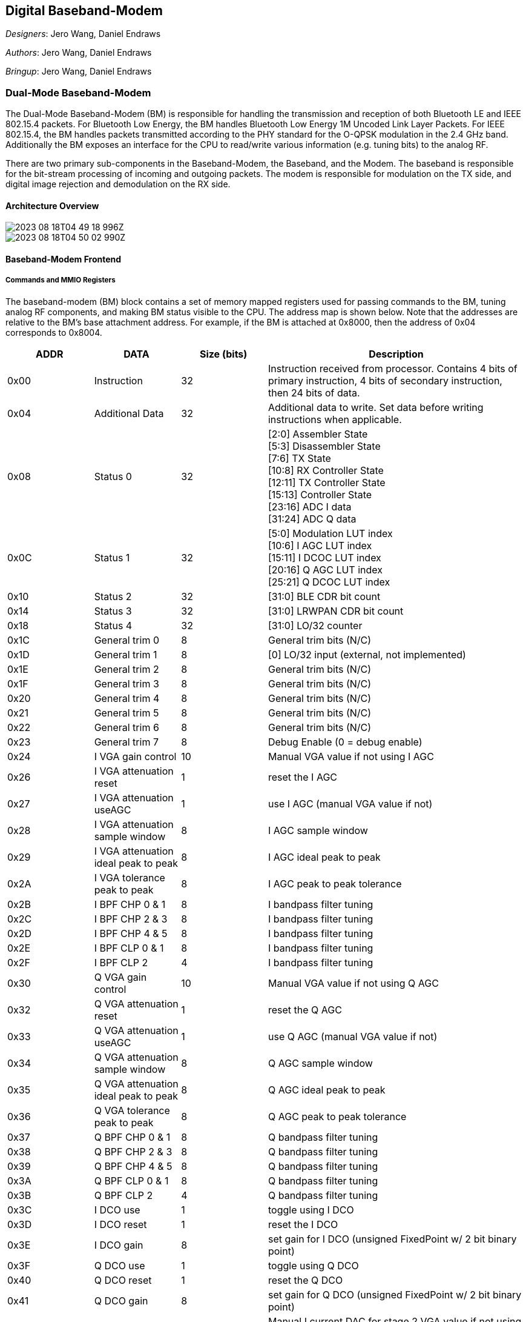 == Digital Baseband-Modem

__Designers__: Jero Wang, Daniel Endraws

__Authors__: Jero Wang, Daniel Endraws

__Bringup__: Jero Wang, Daniel Endraws

=== Dual-Mode Baseband-Modem

The Dual-Mode Baseband-Modem (BM) is responsible for handling the transmission and reception of both Bluetooth LE and IEEE 802.15.4 packets. For Bluetooth Low Energy, the BM handles Bluetooth Low Energy 1M Uncoded Link Layer Packets. For IEEE 802.15.4, the BM handles packets transmitted according to the PHY standard for the O-QPSK modulation in the 2.4 GHz band. Additionally the BM exposes an interface for the CPU to read/write various information (e.g. tuning bits) to the analog RF. 

There are two primary sub-components in the Baseband-Modem, the Baseband, and the Modem. The baseband is responsible for the bit-stream processing of incoming and outgoing packets. The modem is responsible for modulation on the TX side, and digital image rejection and demodulation on the RX side.

==== Architecture Overview

image::2023-08-18T04-49-18-996Z.png[] 

image::2023-08-18T04-50-02-990Z.png[] 

==== Baseband-Modem Frontend

===== Commands and MMIO Registers

The baseband-modem (BM) block contains a set of memory mapped registers used for passing commands to the BM, tuning analog RF components, and making BM status visible to the CPU. The address map is shown below. Note that the addresses are relative to the BM’s base attachment address. For example, if the BM is attached at 0x8000, then the address of 0x04 corresponds to 0x8004.

[cols="3*^,3", options="header", stripes="even", grid="all"]
|===
| ADDR | DATA | Size (bits) | Description
| 0x00 | Instruction | 32
| Instruction received from processor. Contains 4 bits of primary instruction, 4 bits of secondary instruction, then 24 bits of data.
| 0x04 | Additional Data | 32
| Additional data to write. Set data before writing instructions when applicable.
| 0x08 | Status 0 | 32
| [2:0] Assembler State +
[5:3] Disassembler State +
[7:6] TX State +
[10:8] RX Controller State +
[12:11] TX Controller State +
[15:13] Controller State +
[23:16] ADC I data +
[31:24] ADC Q data
| 0x0C | Status 1 | 32
| [5:0] Modulation LUT index +
[10:6] I AGC LUT index +
[15:11] I DCOC LUT index +
[20:16] Q AGC LUT index +
[25:21] Q DCOC LUT index
| 0x10 | Status 2 | 32 | [31:0] BLE CDR bit count
| 0x14 | Status 3 | 32 | [31:0] LRWPAN CDR bit count
| 0x18 | Status 4 | 32 | [31:0] LO/32 counter
| 0x1C | General trim 0 | 8 | General trim bits (N/C)
| 0x1D | General trim 1 | 8 | [0] LO/32 input (external, not implemented)
| 0x1E | General trim 2 | 8 | General trim bits (N/C)
| 0x1F | General trim 3 | 8 | General trim bits (N/C)
| 0x20 | General trim 4 | 8 | General trim bits (N/C)
| 0x21 | General trim 5 | 8 | General trim bits (N/C)
| 0x22 | General trim 6 | 8 | General trim bits (N/C)
| 0x23 | General trim 7 | 8 | Debug Enable (0 = debug enable)
| 0x24 | I VGA gain control | 10 | Manual VGA value if not using I AGC
| 0x26 | I VGA attenuation reset | 1 | reset the I AGC
| 0x27 | I VGA attenuation useAGC | 1 | use I AGC (manual VGA value if not)
| 0x28 | I VGA attenuation sample window | 8 | I AGC sample window
| 0x29 | I VGA attenuation ideal peak to peak | 8 | I AGC ideal peak to peak
| 0x2A | I VGA tolerance peak to peak | 8 | I AGC peak to peak tolerance
| 0x2B | I BPF CHP 0 & 1 | 8 | I bandpass filter tuning
| 0x2C | I BPF CHP 2 & 3 | 8 | I bandpass filter tuning
| 0x2D | I BPF CHP 4 & 5 | 8 | I bandpass filter tuning
| 0x2E | I BPF CLP 0 & 1 | 8 | I bandpass filter tuning
| 0x2F | I BPF CLP 2 | 4 | I bandpass filter tuning
| 0x30 | Q VGA gain control | 10 | Manual VGA value if not using Q AGC
| 0x32 | Q VGA attenuation reset | 1 | reset the Q AGC
| 0x33 | Q VGA attenuation useAGC | 1 | use Q AGC (manual VGA value if not)
| 0x34 | Q VGA attenuation sample window | 8 | Q AGC sample window
| 0x35 | Q VGA attenuation ideal peak to peak | 8 | Q AGC ideal peak to peak
| 0x36 | Q VGA tolerance peak to peak | 8 | Q AGC peak to peak tolerance
| 0x37 | Q BPF CHP 0 & 1 | 8 | Q bandpass filter tuning
| 0x38 | Q BPF CHP 2 & 3 | 8 | Q bandpass filter tuning
| 0x39 | Q BPF CHP 4 & 5 | 8 | Q bandpass filter tuning
| 0x3A | Q BPF CLP 0 & 1 | 8 | Q bandpass filter tuning
| 0x3B | Q BPF CLP 2 | 4 | Q bandpass filter tuning
| 0x3C | I DCO use | 1 | toggle using I DCO
| 0x3D | I DCO reset | 1 | reset the I DCO
| 0x3E | I DCO gain | 8 | set gain for I DCO (unsigned FixedPoint w/ 2 bit binary point)
| 0x3F | Q DCO use | 1 | toggle using Q DCO
| 0x40 | Q DCO reset | 1 | reset the Q DCO
| 0x41 | Q DCO gain | 8 | set gain for Q DCO (unsigned FixedPoint w/ 2 bit binary point)
| 0x42 | DCOC tuning 1 | 6 | Manual I current DAC for stage 2 VGA value if not using I DCO
| 0x43 | DCOC tuning 2 | 6 | Manual Q current DAC for stage 2 VGA value if not using Q DCO
| 0x46 | MUX debug in | 10 | Debug configuration, input
| 0x48 | MUX debug out | 10 | Debug configuration, output
| 0x4A | Enable RX I | 5 | Manual enable RX I values {3'b0, mix, buf, vga_s1, vga_s2, bpf}
| 0x4B | Enable RX Q | 5 | Manual enable RX Q values {3'b0, mix, buf, vga_s1, vga_s2, bpf}
| 0x4C | Enable VCO LO | 2 | Manual enable VCO LO {6'b0, vco_lo, lna}
| 0x50 | LUT command | 32 | LUT set instruction [3:0] LUT ID [9:4] address (index) [31:10] value
| 0x54 | RX error message | 32 | Interrupt message, RX error message
| 0x58 | RX finish message | 32 | Interrupt message, RX finish message
| 0x5C | TX error message | 32 | Interrupt message, TX error message
| 0x60 | FIR command | 32 | FIR filter reprogramming instruction, [3:0] FIR ID [9:4] coefficient (index) [31:10] value
| 0x64 | I VGA attenuation gain increase | 8 | I AGC gain increase step size (by LUT index)
| 0x65 | I VGA attenuation gain decrease | 8 | I AGC gain decrease step size (by LUT index)
| 0x66 | Q VGA attenuation gain increase | 8 | Q AGC gain increase step size (by LUT index)
| 0x67 | Q VGA attenuation gain decrease | 8 | Q AGC gain decrease step size (by LUT index)
|===

In order to pass commands to the BM, two 32-bit registers at addresses 0x00 and 0x04 are utilized. The register at 0x04 contains the additional data field for a given command while the register at 0x00 contains the instruction. Writing to the register at 0x00 is the trigger for the BM to execute a given command. Accordingly, **the processor should always write to the additional data register prior to writing to the instruction register for a given command.** The format for a BM instruction and a list of available instructions are detailed below.


[cols="1,2,2,2",options="header"]
|===
| Bits      | 31-8 | 7-4          | 3-0
| Field     | Data | Instruction 2 | Instruction 1
|===

===== List of Commands

**Configure Command**

Configure baseband constants. The constant is selected using the instruction 2 field and set to the value specified in the additional data field. In the case that the secondary instruction is set to CONFIG_LUT, reference the LUT addresses provided in the explanations below/

[cols="1,2,2,2",options="header"]
|===
| Field         | Data                                     | Instruction 2 | Instruction 1
| Value         | X unless CONFIG_LUT, then LUT address    | See table     | 0
|===

[cols="1,3",options="header"]
|===
| Field            | Additional Data
| Value            | Value for the constant to be set to
|===

[cols="1,3",options="header"]
|===
| Instruction 2 | Name                     
| 0x0            | CONFIG_RADIO_MODE         
| 0x1             | CONFIG_CRC_SEED           
| 0x2             | CONFIG_ACCESS_ADDRESS     
| 0x3             | CONFIG_SHR                
| 0x4             | CONFIG_BLE_CHANNEL_INDEX  
| 0x5             | CONFIG_LRWPAN_CHANNEL_INDEX 
|===

**Configuration instruction descriptions**

(0x0) CONFIG_RADIO_MODE::
Specify the following in the Additional Data register (0x04) prior to issuing the instruction
0: Set the radio transceiver mode to Bluetooth Low Energy
1: Set the radio transceiver mode to IEEE 802.15.4 LR-WPAN
Valid in any radio mode.

(0x1) CONFIG_CRC_SEED::
Set the CRC (cyclic redundancy check) seed for the BLE and LR-WPAN CRC circuits to the value in the Additional Data register (0x04). This value changes for BLE and should be 0 for LR-WPAN

(0x2) CONFIG_ACCESS_ADDRESS::
Set the BLE Access Address for the BLE uncoded packet. This value must be provided by the CPU. More information may be found in the BLE Baseband section. 
NOTE: An access address of 0xFFFFFFF6 disables whitening of transmitted BLE packets

(0x3) CONFIG_SHR::
Set the LRWPAN SHR to match with for receiving a LRWPAN packet. This value must be provided by the CPU. According to 802.15.4 spec, it should be a fixed value of 0xA700 (only 2 bytes are matched due to lower hardware cost), but is programmable for flexibility.

(0x4) CONFIG_BLE_CHANNEL_INDEX::
Values for the channel index can range from 0 to 39, corresponding to BLE channel frequencies beginning at 2402 MHz until 2480 MHz. It is critical to note that the channel index from 0 to 39 is a direct mapping to channel frequencies - NOT the BLE channel numbering scheme that considers advertising channels separately.. For example, setting CONFIG_BLE_CHANNEL_INDEX to 0 will result in a transmission with center frequency at 2402 MHz. This corresponds to BLE channel 37. More information: https://www.rfwireless-world.com/Terminology/BLE-Advertising-channels-and-Data-channels-list.html 

(0x5) CONFIG_LRWPAN_CHANNEL_INDEX::
Values for the channel index can range from 0 to 15, corresponding to LR-WPAN channel frequencies beginning at 2405 MHz until 2480 MHz.


**Send Command**

Transmit a specified number of PDU header and data bytes. Bytes are retrieved by the BM by loading them from the specified address.

[cols="4",options="header"]
|===
| Field            | Data             | Instruction 2 | Instruction 1
| Value            | Number of bytes  | X             | 1
|===

[cols="2",options="header"]
|===
| Field            | Additional Data
| Value            | Load address
|===


**Receive Enter Command**

Place the device into receive mode. If a message is picked up, it will be stored starting at the specified address address.

[cols="4",options="header"]
|===
| Field            | Data | Instruction 2 | Instruction 1
| Value            | X    | X             | 2
|===


[cols="2",options="header"]
|===
| Field            | Additional Data
| Value            | Storage address
|===

**Receive Exit Command**

Exit the device from receive mode. This command will succeed as long as the device has not yet matched an instruction preamble.

[cols="4",options="header"]
|===
| Field            | Data | Instruction 2 | Instruction 1
| Value            | X    | X             | 3
|===

[cols="2",options="header"]
|===
| Field            | Additional Data
| Value            | X
|===

**Debug Command** 

Turns on both the TX and RX paths according to the specified loopback mask before passing the specified number of PDU bytes in a loop. For simplicity the return data is stored at <load address + total bytes> rounded to the next byte aligned address. The loopback mask is used to determine at which point the data should be revered and sent back towards the CC.

[cols="4",options="header"]
|===
| Field            | Data             | Instruction 2 | Instruction 1
| Value           | Total bytes to send | Loopback mask | 15
|===

[cols="2",options="header"]
|===
| Field            | Additional Data
| Value            | Load address and base for store address calculation
|===

[cols="1,2",options="header"]
|===
| Loopback Mask   | Loopback Point 
| 0b0001 (0x1)    | Empty
| 0b0010 (0x2)    | In the modem, loop the FSKTX output back in to the CDR in FSKRX
| 0b0100 (0x4)    | Empty
| 0b1000 (0x8)    | Empty
|===

.Loopback diagram, note that the FSKRX module handles loopback logic and directs the output of MSKTX & GFSK TX modules to respective CDR blocks
image:2023-08-18T07-37-34-540Z.png[] 

===== Configuring Modem LUTs

The modem LUTs can be configured using the LUT command register in the MMIO map enumerated above (register offset 0x50).

LUT IDs are defined as follows:

0x0 - VCO_MOD::
64-entry, 8-bit valued LUT that is sampled to produce frequency deviations from the center frequency. This LUT must be reloaded on each channel and mode change. 0 indicates the largest negative frequency deviation, 63 indicates the largest positive deviation, and 31 indicates no frequency deviation. Note that 0/63 should be +/-250kHz for BLE and +/-500kHz for LR-WPAN.

0x1 - VCO_CT_BLE:: 
40-entry LUT sampled with BLE channel index to produce coarse and medium tuning bits to drive the VCO to the center frequency of the BLE channel index selected. Does not apply when in LR-WPAN radio mode.

0x2 - VCO_CT_LRWPAN::
16-entry LUT that is sampled with the LR-WPAN channel index to produce the coarse and medium tuning bits to drive the VCO to the center frequency of the LR-WPAN channel index selected. Does not apply when in BLE radio mode.

0x3 - AGC_I::
64-entry LUT that is sampled to drive the VGA attenuation gain for the I channel VGA. Only the lower 32 entries are used.

0x4 - AGC_Q::
64-entry LUT that is sampled to drive the VGA attenuation gain for the Q channel VGA. Only the lower 32 entries are used.

0x5 - DCO_I::
64-entry LUT that is sampled to drive the current DAC for the I channel stage 2 VGA. Only the lower 32 entries are used.

0x6 - DCO_Q::
64-entry LUT that is sampled to drive the current DAC for the Q channel stage 2 VGA. Only the lower 32 entries are used.

===== Configuring the FIR filter coefficients

The FIR filter coefficients can be configured using the FIR command register in the MMIO map enumerated above (register offset 0x60).

FIR IDs are defined as follows:

0x0 - NONE::
Reserved

0x1 - TX_GAUSSIAN::
24-entry, 8-bit FixedPoint (2-bit fractional component) filter for BLE GFSK. Only 16 coefficients are used. Note the filter was designed to run at 8MHz (length = 2*cycles/bit) but there’s a bug in the implementation. The short-term fix to get it working was to double the coefficients.

0x2 - RX_HILBERT_I::
32-entry, 16-bit FixedPoint (12-bit fractional component) filter for image rejection.

0x3 - RX_HILBERT_Q::
32-entry, 16-bit FixedPoint (12-bit fractional component) filter for image rejection. The output of the I and Q filters are summed to form the image rejected signal suitable for FSK demodulation.

0x4 - RX_MATCH_SIN_F0::
32-entry, 16-bit FixedPoint (12-bit fractional component) filter for matched filter for binary 0. Two templates (filters) are used to account for phase shift. Note BLE coefficients are loaded by default. LR-WPAN ones must be loaded separately.

0x5 - RX_MATCH_COS_F0::
32-entry, 16-bit FixedPoint (12-bit fractional component) filter for matched filter for binary 0. Two templates (filters) are used to account for phase shift. Note BLE coefficients are loaded by default. LR-WPAN ones must be loaded separately.

0x6 - RX_MATCH_SIN_F1::
32-entry, 16-bit FixedPoint (12-bit fractional component) filter for matched filter for binary 1. Two templates (filters) are used to account for phase shift. Note BLE coefficients are loaded by default. LR-WPAN ones must be loaded separately.

0x7 - RX_MATCH_COS_F1::
32-entry, 16-bit FixedPoint (12-bit fractional component) filter for matched filter for binary 1. Two templates (filters) are used to account for phase shift. Note BLE coefficients are loaded by default. LR-WPAN ones must be loaded separately.

0x8 - RX_LPF::
32-entry, 16-bit FixedPoint (12-bit fractional component) filter for bitrate filter of the matched filter output. Two filters with the same coefficients are used, one for 0s and another for 1s. Note BLE coefficients are loaded by default. LR-WPAN ones must be loaded separately.

==== Interrupts

The Baseband-Modem provides five interrupts as outputs from the Baseband Frontend. These interrupts provide the CPU with triggers for events from the transceiver module. The interrupts are described in the table below:

.Baseband-Modem interrupt table
[cols="1,1,3",options="header"]
|===
| Interrupt Index | Name | Description 
| 0 | RX_ERROR | Triggers on recognition of an error while the BM is in RX state. The MMIO register 0x54 will be populated with an RX_ERROR_MESSAGE. Presently not implemented. 
| 1 | RX_START | Triggers when the baseband disassembler/correlator enters the busy state. Denotes that a packet has been received and demodulated, but has not yet been disassembled. 
| 2 | RX_FINISH | Triggers when the disassembler has completed processing an incoming message. Populates the MMIO register RX_FINISH_MESSAGE at 0x58 with the length of the message. 
| 3 | TX_ERROR | Triggers on recognition of an error while the BM is in TX state. The MMIO register 0x5C will be populated with an TX_ERROR_MESSAGE. Presently not implemented. 
| 4 | TX_FINISH | Triggers when the modem has completed transmission of all bytes in the provided message. The DMA read response bytes must match the number of bytes specified in the Send Command for this interrupt to fire. 
|===

=== IEEE 802.15.4 LR-WPAN Baseband

.Baseband modulation/demodulation diagram

The LR-WPAN baseband transmission chain involves DMA packet disassembly, LR-WPAN packet assembly, CRC generation, bit-to-symbol translation, and symbol-to-chip translation before the final chip stream is provided to the modem for modulation. The packet is assembled according to the IEEE 802.15.4 (LR-WPAN) PPDU schematic (shown below). 

It is important to note the rates at each stage of the baseband TX chain. The standard calls for a 250 kb/s bitrate corresponding to packet assembly/packet disassembly. Following bit-to-symbol translation, the symbol rate becomes 62.5 ksym/s (where 4 bits specifies 1 symbol). Following symbol-to-chip translation, the chip rate now matches the LR-WPAN nominal baseband frequency of 2 MHz frequency or 2 Mchip/s (where 1 symbol specifies 32 chips). The inverse applies for the RX chain.

During packet assembly, a frame check sequence is calculated as a 16-bit ITU-T CRC.

.CRC calculation diagram

The algorithm for the CRC begins by setting all remainder registers, r0...r15, to zero. Next, we start from the LSB and shift the MHR and payload into the divider. The FCS is then the remainder register after the last bit of the data is shifted in. Lastly, the FCS is appended to the data field so that register r0 is transmitted first.

.IEEE 802.15.4 PPDU Schematic

The frame check sequence (FCS) is appended to the end of the PPDU as the MAC footer (MFR) in the diagram above. If the result of CRC checking is false, the [flag] is set to high, before triggering a RX_ERROR message.

.PSDU Schematic

The preamble for 15.4 is a 32-bit sequence of all zeros. The SFD is loosely analogous to the Access-Address (AA) of the BLE Baseband in that they both uniquely identify the start of the packet for the protocol used.

=== Bluetooth Low Energy (BLE) Baseband

